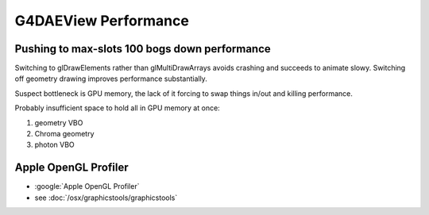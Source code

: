 G4DAEView Performance
=====================

Pushing to max-slots 100 bogs down performance
------------------------------------------------

Switching to glDrawElements rather than glMultiDrawArrays avoids
crashing and succeeds to animate slowy. Switching off geometry drawing improves 
performance substantially.  

Suspect bottleneck is GPU memory, the lack of it forcing 
to swap things in/out and killing performance.

Probably insufficient space to hold all in GPU memory at once:

#. geometry VBO
#. Chroma geometry 
#. photon VBO


Apple OpenGL Profiler
----------------------

* :google:`Apple OpenGL Profiler`

* see :doc:`/osx/graphicstools/graphicstools`





